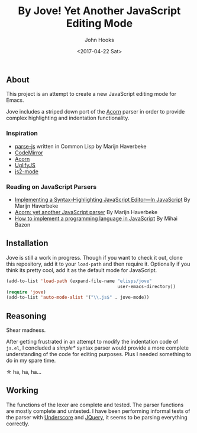 #+TITLE:  By Jove! Yet Another JavaScript Editing Mode
#+AUTHOR: John Hooks
#+EMAIL: john@bitmachina.com
#+DATE: <2017-04-22 Sat>
#+STARTUP: indent
#+STARTUP: hidestars

** About
This project is an attempt to create a new JavaScript editing mode for
Emacs.

Jove includes a striped down port of the [[https://github.com/ternjs/acorn][Acorn]] parser in order to
provide complex highlighting and indentation functionality.

*** Inspiration
- [[https://github.com/marijnh/parse-js][parse-js]] written in Common Lisp by Marijn Haverbeke
- [[https://github.com/codemirror/CodeMirror/blob/master/mode/javascript/javascript.js][CodeMirror]]
- [[https://github.com/ternjs/acorn][Acorn]]
- [[https://github.com/mishoo/UglifyJS2][UglifyJS]]
- [[https://github.com/mooz/js2-mode][js2-mode]]
*** Reading on JavaScript Parsers
- [[http://codemirror.net/1/story.html][Implementing a Syntax-Highlighting JavaScript Editor—In JavaScript]] 
  By Marijn Haverbeke
- [[http://marijnhaverbeke.nl/blog/acorn.html][Acorn: yet another JavaScript parser]]
  By Marijn Haverbeke
- [[http://lisperator.net/pltut/][How to implement a programming language in JavaScript]]
  By Mihai Bazon

** Installation
Jove is still a work in progress. Though if you want to check it out,
clone this repository, add it to your ~load-path~ and then require it.
Optionally if you think its pretty cool, add it as the default mode for
JavaScript.

#+begin_src emacs-lisp
  (add-to-list 'load-path (expand-file-name "elisps/jove"
                                            user-emacs-directory))
  (require 'jove)
  (add-to-list 'auto-mode-alist '("\\.js$" . jove-mode))
#+end_src

** Reasoning
Shear madness.

After getting frustrated in an attempt to modify the indentation code
of ~js.el~, I concluded a /simple*/ syntax parser would provide a more
complete understanding of the code for editing purposes. Plus I needed
something to do in my spare time.

\star ha, ha, ha...

** Working
The functions of the lexer are complete and tested. The parser
functions are mostly complete and untested. I have been performing
informal tests of the parser with [[http://underscorejs.org/][Underscore]] and [[http://jquery.com][JQuery]], it seems to
be parsing everything correctly.

